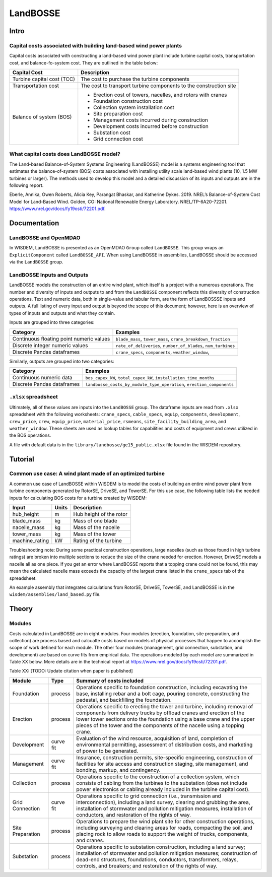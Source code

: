 *********
LandBOSSE
*********

Intro
#####

Capital costs associated with building land-based wind power plants
*******************************************************************

Capital costs associated with constructing a land-based wind power plant include turbine capital costs, transportation cost, and balance-fo-system cost. They are outlined in the table below:

+----------------------------+-------------------------------------------------------------------+
| Capital Cost               | Description                                                       |
+============================+===================================================================+
| Turbine capital cost (TCC) | The cost to purchase the turbine components                       |
+----------------------------+-------------------------------------------------------------------+
| Transportation cost        | The cost to transport turbine components to the construction site |
+----------------------------+-------------------------------------------------------------------+
| Balance of system (BOS)    | - Erection cost of towers, nacelles, and rotors with cranes       |
|                            | - Foundation construction cost                                    |
|                            | - Collection system installation cost                             |
|                            | - Site preparation cost                                           |
|                            | - Management costs incurred during construction                   |
|                            | - Development costs incurred before construction                  |
|                            | - Substation cost                                                 |
|                            | - Grid connection cost                                            |
+----------------------------+-------------------------------------------------------------------+

What capital costs does LandBOSSE model?
****************************************

The Land-based Balance-of-System Systems Engineering (LandBOSSE) model is a systems engineering tool that estimates the balance-of-system (BOS) costs associated with installing utility scale land-based wind plants (10, 1.5 MW turbines or larger). The methods used to develop this model and a detailed discussion of its inputs and outputs are in the following report.

Eberle, Annika, Owen Roberts, Alicia Key, Parangat Bhaskar, and Katherine Dykes. 2019. NREL’s Balance-of-System Cost Model for Land-Based Wind. Golden, CO: National Renewable Energy Laboratory. NREL/TP-6A20-72201. https://www.nrel.gov/docs/fy19osti/72201.pdf.

Documentation
#############

LandBOSSE and OpenMDAO
**********************

In WISDEM, LandBOSSE is presented as an OpenMDAO ``Group`` called ``LandBOSSE``. This group wraps an ``ExplicitComponent`` called ``LandBOSSE_API``. When using LandBOSSE in assemblies, LandBOSSE should be accessed via the ``LandBOSSE`` group.

LandBOSSE Inputs and Outputs
****************************

LandBOSSE models the construction of an entire wind plant, which itself is a project with a numerous operations. The number and diversity of inputs and outputs to and from the ``LandBOSSE`` component reflects this diversity of construction operations. Text and numeric data, both in single-value and tabular form, are the form of LandBOSSSE inputs and outputs. A full listing of every input and output is beyond the scope of this document; however, here is an overview of types of inputs and outputs and what they contain.

Inputs are grouped into three categories:

+------------------------------------------+------------------------------------------------------------------+
| Category                                 | Examples                                                         |
+==========================================+==================================================================+
| Continuous floating point numeric values | ``blade_mass``, ``tower_mass``, ``crane_breakdown_fraction``     |
+------------------------------------------+------------------------------------------------------------------+
| Discrete integer numeric values          | ``rate_of_deliveries``, ``number_of_blades``, ``num_turbines``   |
+------------------------------------------+------------------------------------------------------------------+
| Discrete Pandas dataframes               | ``crane_specs``, ``components``, ``weather_window``,             |
+------------------------------------------+------------------------------------------------------------------+

Similarly, outputs are grouped into two categories:

+------------------------------------------+-----------------------------------------------------------------------+
| Category                                 | Examples                                                              |
+==========================================+=======================================================================+
| Continuous numeric data                  | ``bos_capex_kW``, ``total_capex_kW``, ``installation_time_months``    |
+------------------------------------------+-----------------------------------------------------------------------+
| Discrete Pandas dataframes               | ``landbosse_costs_by_module_type_operation``, ``erection_components`` |
+------------------------------------------+-----------------------------------------------------------------------+

``.xlsx`` spreadsheet
*********************

Ultimately, all of these values are inputs into the ``LandBOSSE`` group. The dataframe inputs are read from ``.xlsx`` spreadsheet with the following worksheets: ``crane_specs``, ``cable_specs``, ``equip``, ``components``, ``development``, ``crew_price``, ``crew``, ``equip_price``, ``material_price``, ``rsmeans``, ``site_facility_building_area``, and ``weather_window``. These sheets are used as lookup tables for capabilities and costs of equipment and crews utilized in the BOS operations.

A file with default data is in the ``library/landbosse/ge15_public.xlsx`` file found in the WISDEM repository.

Tutorial
########

Common use case: A wind plant made of an optimized turbine
**********************************************************

A common use case of LandBOSSE within WISDEM is to model the costs of building an entire wind power plant from turbine components generated by RotorSE, DriveSE, and TowerSE. For this use case, the following table lists the needed inputs for calculating BOS costs for a turbine created by WISDEM:

+----------------+-------+-------------------------+
| Input          | Units | Description             |
+================+=======+=========================+
| hub_height     | m     | Hub height of the rotor |
+----------------+-------+-------------------------+
| blade_mass     | kg    | Mass of one blade       |
+----------------+-------+-------------------------+
| nacelle_mass   | kg    | Mass of the nacelle     |
+----------------+-------+-------------------------+
| tower_mass     | kg    | Mass of the tower       |
+----------------+-------+-------------------------+
| machine_rating | kW    | Rating of the turbine   |
+----------------+-------+-------------------------+

Troubleshooting note: During some practical construction operations, large nacelles (such as those found in high turbine ratings) are broken into multiple sections to reduce the size of the crane needed for erection. However, DriveSE models a nacelle all as one piece. If you get an error where LandBOSSE reports that a topping crane could not be found, this may mean the calculated nacelle mass exceeds the capacity of the largest crane listed in the ``crane_specs`` tab of the spreadsheet.

An example assembly that integrates calculations from RotorSE, DriveSE, TowerSE, and LandBOSSE is in the ``wisdem/assemblies/land_based.py`` file.

Theory
######

Modules
*******

Costs calculated in LandBOSSE are in eight modules. Four modules (erection, foundation, site preparation, and collection) are process based and calcualte costs based on models of physical processes that happen to accomplish the scope of work defined for each module. The other four modules (management, grid connection, substation, and development) are based on curve fits from empirical data. The operations modeled by each model are summarized in Table XX below. More details are in the technical report at https://www.nrel.gov/docs/fy19osti/72201.pdf.

Table XX: [TODO: Update citation when paper is published]

+------------------+-----------+-----------------------------------------------------------------------------------------------------------------------------------------------------------------------------------------------------------------------------------------------------------------------------------------------------------+
| Module           | Type      | Summary of costs included                                                                                                                                                                                                                                                                                 |
+==================+===========+===========================================================================================================================================================================================================================================================================================================+
| Foundation       | process   | Operations specific to foundation construction, including excavating the base, installing rebar and a bolt cage, pouring concrete, constructing the pedestal, and backfilling the foundation.                                                                                                             |
+------------------+-----------+-----------------------------------------------------------------------------------------------------------------------------------------------------------------------------------------------------------------------------------------------------------------------------------------------------------+
| Erection         | process   | Operations specific to erecting the tower and turbine, including removal of components from delivery trucks by offload cranes and erection of the lower tower sections onto the foundation using a base crane and the upper pieces of the tower and the components of the nacelle using a topping crane.  |
+------------------+-----------+-----------------------------------------------------------------------------------------------------------------------------------------------------------------------------------------------------------------------------------------------------------------------------------------------------------+
| Development      | curve fit | Evaluation of the wind resource, acquisition of land, completion of environmental permitting, assessment of distribution costs, and marketing of power to be generated.                                                                                                                                   |
+------------------+-----------+-----------------------------------------------------------------------------------------------------------------------------------------------------------------------------------------------------------------------------------------------------------------------------------------------------------+
| Management       | curve fit | Insurance, construction permits, site-specific engineering, construction of facilities for site access and construction staging, site management, and bonding, markup, and contingency.                                                                                                                   |
+------------------+-----------+-----------------------------------------------------------------------------------------------------------------------------------------------------------------------------------------------------------------------------------------------------------------------------------------------------------+
| Collection       | process   | Operations specific to the construction of a collection system, which consists of cabling from the turbines to the substation (does not include power electronics or cabling already included in the turbine capital cost).                                                                               |
+------------------+-----------+-----------------------------------------------------------------------------------------------------------------------------------------------------------------------------------------------------------------------------------------------------------------------------------------------------------+
| Grid Connection  | curve fit | Operations specific to grid connection (i.e., transmission and interconnection), including a land survey, clearing and grubbing the area, installation of stormwater and pollution mitigation measures, installation of conductors, and restoration of the rights of way.                                 |
+------------------+-----------+-----------------------------------------------------------------------------------------------------------------------------------------------------------------------------------------------------------------------------------------------------------------------------------------------------------+
| Site Preparation | process   | Operations to prepare the wind plant site for other construction operations, including surveying and clearing areas for roads, compacting the soil, and placing rock to allow roads to support the weight of trucks, components, and cranes.                                                              |
+------------------+-----------+-----------------------------------------------------------------------------------------------------------------------------------------------------------------------------------------------------------------------------------------------------------------------------------------------------------+
| Substation       | process   | Operations specific to substation construction, including a land survey; installation of stormwater and pollution mitigation measures; construction of dead-end structures, foundations, conductors, transformers, relays, controls, and breakers; and restoration of the rights of way.                  |
+------------------+-----------+-----------------------------------------------------------------------------------------------------------------------------------------------------------------------------------------------------------------------------------------------------------------------------------------------------------+
